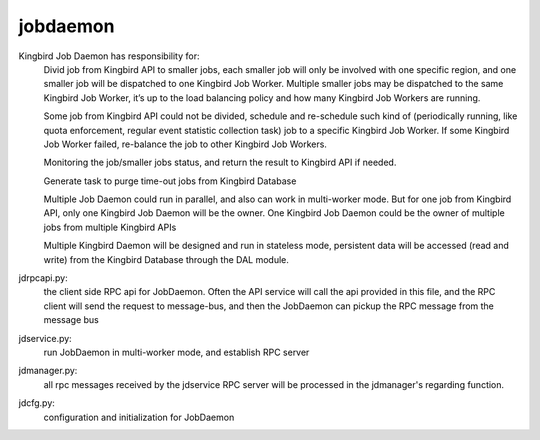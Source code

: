 ===============================
jobdaemon
===============================

Kingbird Job Daemon has responsibility for:
    Divid job from Kingbird API to smaller jobs, each smaller job will only
    be involved with one specific region, and one smaller job will be
    dispatched to one Kingbird Job Worker. Multiple smaller jobs may be
    dispatched to the same Kingbird Job Worker, it’s up to the load balancing
    policy and how many Kingbird Job Workers are running.

    Some job from Kingbird API  could not be divided, schedule and re-schedule
    such kind of  (periodically running, like quota enforcement, regular
    event statistic collection task)  job to a specific Kingbird Job Worker.
    If some Kingbird Job Worker failed, re-balance the job to other Kingbird
    Job Workers.

    Monitoring the job/smaller jobs status, and return the result to Kingbird
    API if needed.

    Generate task to purge time-out jobs from Kingbird Database

    Multiple Job Daemon could run in parallel, and also can work in
    multi-worker mode. But for one job from Kingbird API, only one Kingbird
    Job Daemon will be the owner. One Kingbird Job Daemon could be the owner
    of multiple jobs from multiple Kingbird APIs

    Multiple Kingbird Daemon will be designed and run in stateless mode,
    persistent data will be accessed (read and write) from the Kingbird
    Database through the DAL module.

jdrpcapi.py:
    the client side RPC api for JobDaemon. Often the API service will
    call the api provided in this file, and the RPC client will send the
    request to message-bus, and then the JobDaemon can pickup the RPC message
    from the message bus

jdservice.py:
    run JobDaemon in multi-worker mode, and establish RPC server

jdmanager.py:
    all rpc messages received by the jdservice RPC server will be processed
    in the jdmanager's regarding function.

jdcfg.py:
    configuration and initialization for JobDaemon
